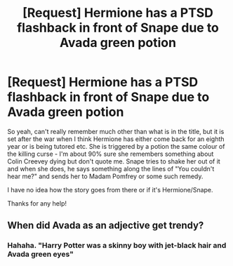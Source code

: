 #+TITLE: [Request] Hermione has a PTSD flashback in front of Snape due to Avada green potion

* [Request] Hermione has a PTSD flashback in front of Snape due to Avada green potion
:PROPERTIES:
:Score: 13
:DateUnix: 1469162693.0
:DateShort: 2016-Jul-22
:FlairText: Request
:END:
So yeah, can't really remember much other than what is in the title, but it is set after the war when I think Hermione has either come back for an eighth year or is being tutored etc. She is triggered by a potion the same colour of the killing curse - I'm about 90% sure she remembers something about Colin Creevey dying but don't quote me. Snape tries to shake her out of it and when she does, he says something along the lines of "You couldn't hear me?" and sends her to Madam Pomfrey or some such remedy.

I have no idea how the story goes from there or if it's Hermione/Snape.

Thanks for any help!


** When did Avada as an adjective get trendy?
:PROPERTIES:
:Author: 4give4get4sake
:Score: 2
:DateUnix: 1469271487.0
:DateShort: 2016-Jul-23
:END:

*** Hahaha. "Harry Potter was a skinny boy with jet-black hair and Avada green eyes"
:PROPERTIES:
:Author: Erebus--
:Score: 2
:DateUnix: 1469281128.0
:DateShort: 2016-Jul-23
:END:
